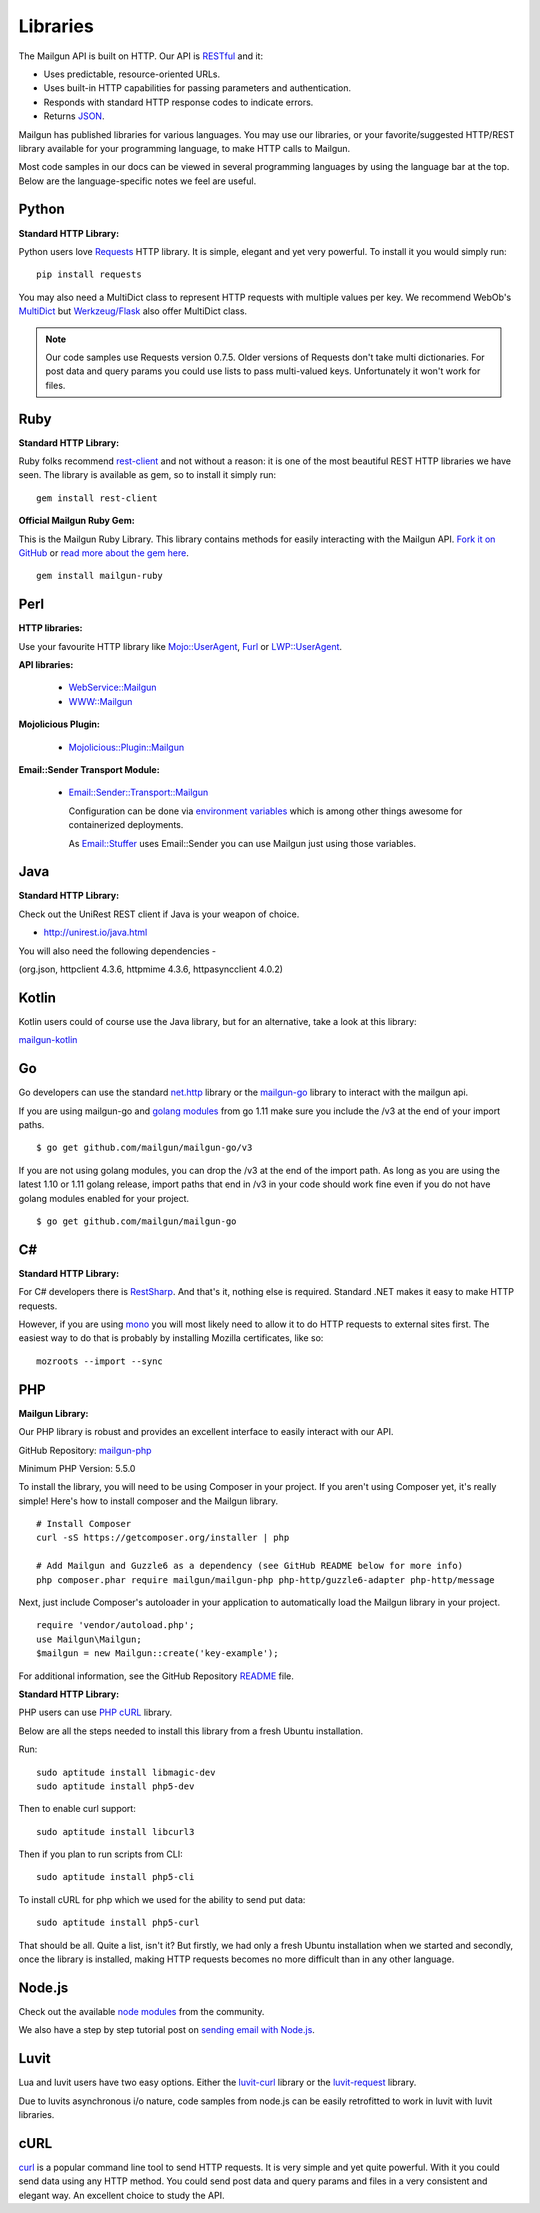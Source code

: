 .. _libraries:

Libraries
---------

The Mailgun API is built on HTTP. Our API is RESTful_ and it:

* Uses predictable, resource-oriented URLs.
* Uses built-in HTTP capabilities for passing parameters and authentication.
* Responds with standard HTTP response codes to indicate errors.
* Returns JSON_.

Mailgun has published libraries for various languages. You may use our
libraries, or your favorite/suggested HTTP/REST library available for your programming
language, to make HTTP calls to Mailgun.

Most code samples in our docs can be viewed in several programming languages
by using the language bar at the top. Below are the language-specific notes
we feel are useful.

Python
======

**Standard HTTP Library:**

Python users love Requests_ HTTP library. It is simple, elegant and yet very
powerful. To install it you would simply run:

::

    pip install requests

You may also need a MultiDict class to represent HTTP requests with multiple
values per key. We recommend WebOb's MultiDict_ but `Werkzeug/Flask <http://werkzeug.pocoo.org/docs/datastructures>`_ also offer MultiDict class.

.. note:: Our code samples use Requests version 0.7.5. Older versions of Requests don't take multi dictionaries. For post data and query params you could use lists to pass multi-valued keys. Unfortunately it won't work for files.

Ruby
====

**Standard HTTP Library:**

Ruby folks recommend rest-client_ and not without a reason: it is one of the most
beautiful REST HTTP libraries we have seen. The library is available as gem,
so to install it simply run:

::

    gem install rest-client

**Official Mailgun Ruby Gem:**

This is the Mailgun Ruby Library. This library contains methods for easily interacting with the Mailgun API.
`Fork it on GitHub <https://github.com/mailgun/mailgun-ruby>`_ or `read more about the gem here <http://blog.mailgun.com/the-official-mailgun-ruby-sdk-is-here/>`_.

::

    gem install mailgun-ruby


Perl
====

**HTTP libraries:**

Use your favourite HTTP library like `Mojo::UserAgent <https://metacpan.org/pod/Mojo::UserAgent>`_, `Furl <https://metacpan.org/pod/Furl>`_ or `LWP::UserAgent <https://metacpan.org/pod/LWP::UserAgent>`_.

**API libraries:**

  - `WebService::Mailgun <https://metacpan.org/pod/WebService::Mailgun>`_
  - `WWW::Mailgun <https://metacpan.org/pod/WWW::Mailgun>`_

**Mojolicious Plugin:**

  - `Mojolicious::Plugin::Mailgun <https://metacpan.org/pod/Mojolicious::Plugin::Mailgun>`_

**Email::Sender Transport Module:**

  - `Email::Sender::Transport::Mailgun <Email::Sender::Transport::Mailgun>`_

    Configuration can be done via `environment variables <https://metacpan.org/pod/Email::Sender::Transport::Mailgun#ENVIRONMENT>`_ which is among other things awesome for containerized deployments.

    As `Email::Stuffer <https://metacpan.org/pod/Email::Stuffer>`_ uses Email::Sender you can use Mailgun just using those variables.


Java
====

**Standard HTTP Library:**

Check out the  UniRest REST client if Java is your weapon of choice.


- http://unirest.io/java.html

You will also need the following dependencies - 

(org.json, httpclient 4.3.6, httpmime 4.3.6, httpasyncclient 4.0.2) 


Kotlin
====

Kotlin users could of course use the Java library, but for an alternative, take a look at this library:

`mailgun-kotlin <https://github.com/Commit451/mailgun>`_


Go
====

Go developers can use the standard `net.http <https://golang.org/pkg/net/http>`_ library or
the `mailgun-go <https://github.com/mailgun/mailgun-go>`_ library to interact with the mailgun api.

If you are using mailgun-go and `golang modules <https://github.com/golang/go/wiki/Modules>`_ from go 1.11 make
sure you include the /v3 at the end of your import paths.

::

    $ go get github.com/mailgun/mailgun-go/v3


If you are not using golang modules, you can drop the /v3 at the end of the import path.
As long as you are using the latest 1.10 or 1.11 golang release, import paths that end in
/v3 in your code should work fine even if you do not have golang modules enabled for your project.

::

    $ go get github.com/mailgun/mailgun-go


C#
===

**Standard HTTP Library:**

For C# developers there is RestSharp_. And that's it, nothing else is required.
Standard .NET makes it easy to make HTTP requests.

However, if you are using mono_ you will most likely need to allow it to do
HTTP requests to external sites first. The easiest way to do that is probably
by installing Mozilla certificates, like so:

::

    mozroots --import --sync

PHP
===

**Mailgun Library:**

Our PHP library is robust and provides an excellent interface to easily interact
with our API.

GitHub Repository: `mailgun-php <https://github.com/mailgun/mailgun-php>`_

Minimum PHP Version: 5.5.0

To install the library, you will need to be using Composer in your project.
If you aren't using Composer yet, it's really simple! Here's how to
install composer and the Mailgun library.

::

    # Install Composer
    curl -sS https://getcomposer.org/installer | php

    # Add Mailgun and Guzzle6 as a dependency (see GitHub README below for more info)
    php composer.phar require mailgun/mailgun-php php-http/guzzle6-adapter php-http/message


Next, just include Composer's autoloader in your application to automatically
load the Mailgun library in your project.

::

    require 'vendor/autoload.php';
    use Mailgun\Mailgun;
    $mailgun = new Mailgun::create('key-example');

For additional information, see the GitHub Repository `README <https://github.com/mailgun/mailgun-php>`_ file.

**Standard HTTP Library:**

PHP users can use `PHP cURL <http://php.net/manual/ru/book.curl.php>`_ library.

Below are all the steps needed to install this library from a fresh Ubuntu
installation.

Run:

::

    sudo aptitude install libmagic-dev
    sudo aptitude install php5-dev

Then to enable curl support:

::

    sudo aptitude install libcurl3

Then if you plan to run scripts from CLI:

::

    sudo aptitude install php5-cli

To install cURL for php which we used for the ability to send put data:

::

    sudo aptitude install php5-curl

That should be all. Quite a list, isn't it? But firstly, we had only a fresh
Ubuntu installation when we started and secondly, once the library is
installed, making HTTP requests becomes no more difficult than
in any other language.


Node.js
=======

Check out the available `node modules <https://www.npmjs.org/search?q=mailgun>`_ from the community.

We also have a step by step tutorial post on `sending email with Node.js <http://blog.mailgun.com/how-to-send-transactional-emails-in-a-nodejs-app-using-the-mailgun-api/>`_.

Luvit
=====

Lua and luvit users have two easy options.
Either the `luvit-curl <https://github.com/dvv/luvit-curl>`_ library or the `luvit-request <https://github.com/virgo-agent-toolkit/luvit-request>`_ library.

Due to luvits asynchronous i/o nature, code samples from node.js can be easily retrofitted to work in luvit with luvit libraries.

cURL
====

`curl <http://linux.die.net/man/1/curl>`_ is a popular command line tool to send HTTP requests.
It is very simple and yet quite powerful. With it you could send data using any
HTTP method. You could send post data and query params and files in a very
consistent and elegant way. An excellent choice to study the API.


.. _RESTful: http://en.wikipedia.org/wiki/Representational_State_Transfer
.. _JSON: http://en.wikipedia.org/wiki/JSON
.. _Requests: http://docs.python-requests.org/en/latest/index.html
.. _rest-client: https://github.com/rest-client/rest-client
.. _jersey: http://jersey.java.net
.. _RestSharp: http://restsharp.org
.. _MultiDict: http://docs.webob.org/en/latest/index.html
.. _mono: http://www.mono-project.com
